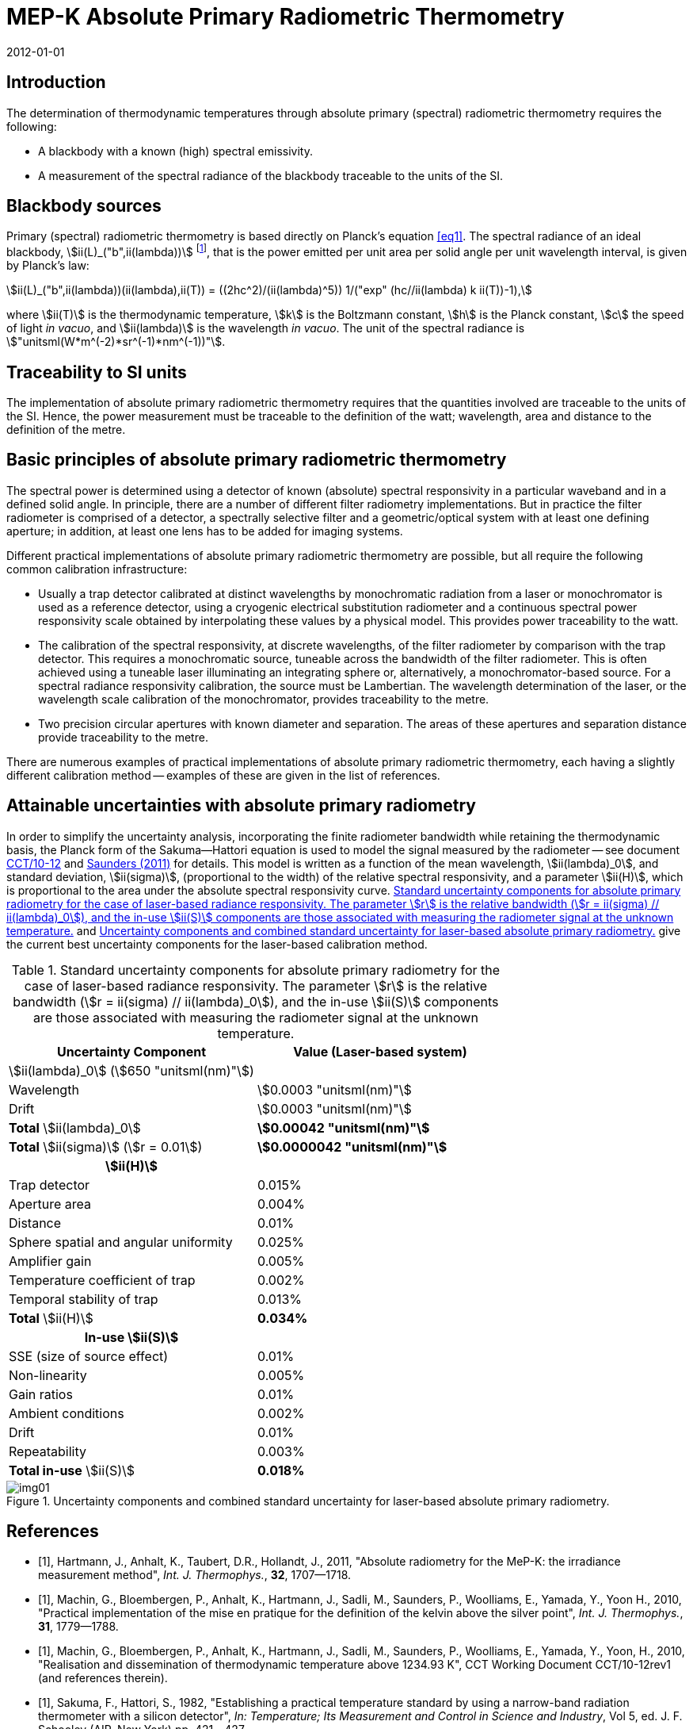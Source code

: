 = MEP-K Absolute Primary Radiometric Thermometry
:annex-id: 1
:appendix-id: 2
:partnumber: 1
:edition: 1
:copyright-year: 2011
:revdate: 2012-01-01
:language: en
:title-annex-en: MEP-K Absolute Primary Radiometric Thermometry
:title-annex-fr:
:title-appendix-en: Mise en pratique
:title-appendix-fr: Mise en pratique
:title-part-en: Mise en pratique for the definition of the kelvin in the SI
:title-part-fr: Mise en pratique de la définition du kelvin
:title-en: The International System of Units
:title-fr: Le système international d'unités
:doctype: mise-en-pratique
:docnumber: SI MEP KAPRT
:committee-acronym: CCT
:committee-en: Consultative Committee for Thermometry
:committee-fr: Comité consultatif de thermométrie
:si-aspect: K_k
:fullname: Graham Machin
:affiliation: NPL
:address: Teddington, UK
:fullname_2: Klaus Anhalt
:affiliation_2: PTB
:city_2: Berlin
:country_2: Germany
:fullname_3: Pieter Bloembergen
:affiliation_3: NIM
:city_3: Beijing
:country_3: China
:fullname_4: Mohamed Sadli
:affiliation_4: LNE-CNAM
:city_4: St Denis
:country_4: France
:fullname_5: Peter Saunders
:affiliation_5: MSL
:city_5: Lower Hutt
:country_5: New Zealand
:fullname_6: Emma Woolliams
:affiliation_6: NPL
:city_6: Teddington
:country_6: UK
:fullname_7: Yoshiro Yamada
:affiliation_7: NMIJ
:city_7: Tsukuba
:country_7: Japan
:fullname_8: Howard Yoon
:affiliation_8: NIST
:city_8: Gaithersburg
:country_8: USA
:docstage: in-force
:imagesdir: images/kelvin/mep-absolute
:mn-document-class: bipm
:mn-output-extensions: xml,html,pdf,rxl
:local-cache-only:
:data-uri-image:
:uri: https://www.bipm.org/utils/en/pdf/si-mep/MeP-K-2018_Absolute_Primary_Radiometry.pdf

== Introduction

The determination of thermodynamic temperatures through absolute primary (spectral)
radiometric thermometry requires the following:

* A blackbody with a known (high) spectral emissivity.
* A measurement of the spectral radiance of the blackbody traceable to the units of the
SI.

== Blackbody sources

Primary (spectral) radiometric thermometry is based directly on Planck's equation
<<eq1>>. The spectral radiance of an ideal blackbody, stem:[ii(L)_("b",ii(lambda))]
footnote:[The subscript stem:[ii(lambda)] in this case indicates that the value is per
unit wavelength, not a wavelength dependency.], that is the power emitted per unit area
per solid angle per unit wavelength interval, is given by Planck's law:

[[eq1]]
[stem]
++++
ii(L)_("b",ii(lambda))(ii(lambda),ii(T)) = ((2hc^2)/(ii(lambda)^5)) 1/("exp" (hc//ii(lambda) k ii(T))-1),
++++

where stem:[ii(T)] is the thermodynamic temperature, stem:[k] is the Boltzmann constant,
stem:[h] is the Planck constant, stem:[c] the speed of light _in vacuo_, and
stem:[ii(lambda)] is the wavelength _in vacuo_. The unit of the spectral radiance is
stem:["unitsml(W*m^(-2)*sr^(-1)*nm^(-1))"].

== Traceability to SI units

The implementation of absolute primary radiometric thermometry requires that the
quantities involved are traceable to the units of the SI. Hence, the power measurement
must be traceable to the definition of the watt; wavelength, area and distance to the
definition of the metre.

== Basic principles of absolute primary radiometric thermometry

The spectral power is determined using a detector of known (absolute) spectral
responsivity in a particular waveband and in a defined solid angle. In principle, there
are a number of different filter radiometry implementations. But in practice the filter
radiometer is comprised of a detector, a spectrally selective filter and a
geometric/optical system with at least one defining aperture; in addition, at least one
lens has to be added for imaging systems.

Different practical implementations of absolute primary radiometric thermometry are
possible, but all require the following common calibration infrastructure:

* Usually a trap detector calibrated at distinct wavelengths by monochromatic radiation
from a laser or monochromator is used as a reference detector, using a cryogenic
electrical substitution radiometer and a continuous spectral power responsivity scale
obtained by interpolating these values by a physical model. This provides power
traceability to the watt.
* The calibration of the spectral responsivity, at discrete wavelengths, of the filter
radiometer by comparison with the trap detector. This requires a monochromatic source,
tuneable across the bandwidth of the filter radiometer. This is often achieved using a
tuneable laser illuminating an integrating sphere or, alternatively, a
monochromator-based source. For a spectral radiance responsivity calibration, the source
must be Lambertian. The wavelength determination of the laser, or the wavelength scale
calibration of the monochromator, provides traceability to the metre.
* Two precision circular apertures with known diameter and separation. The areas of
these apertures and separation distance provide traceability to the metre.

There are numerous examples of practical implementations of absolute primary radiometric
thermometry, each having a slightly different calibration method -- examples of these
are given in the list of references.

== Attainable uncertainties with absolute primary radiometry

In order to simplify the uncertainty analysis, incorporating the finite radiometer
bandwidth while retaining the thermodynamic basis, the Planck form of the
Sakuma--Hattori equation is used to model the signal measured by the radiometer -- see
document <<machin3,CCT/10-12>> and <<saunders,Saunders (2011)>> for details. This model
is written as a function of the mean wavelength, stem:[ii(lambda)_0], and standard
deviation, stem:[ii(sigma)], (proportional to the width) of the relative spectral
responsivity, and a parameter stem:[ii(H)], which is proportional to the area under the
absolute spectral responsivity curve. <<table1>> and <<fig1>> give the current best
uncertainty components for the laser-based calibration method.

[[table1]]
.Standard uncertainty components for absolute primary radiometry for the case of laser-based radiance responsivity. The parameter stem:[r] is the relative bandwidth (stem:[r = ii(sigma) // ii(lambda)_0]), and the in-use stem:[ii(S)] components are those associated with measuring the radiometer signal at the unknown temperature.
|===
h| Uncertainty Component h| Value (Laser-based system)

| stem:[ii(lambda)_0] (stem:[650 "unitsml(nm)"]) |
| Wavelength | stem:[0.0003 "unitsml(nm)"]
| Drift | stem:[0.0003 "unitsml(nm)"]
| *Total* stem:[ii(lambda)_0] | *stem:[0.00042 "unitsml(nm)"]*
| *Total* stem:[ii(sigma)] (stem:[r = 0.01]) | *stem:[0.0000042 "unitsml(nm)"]*
h| stem:[ii(H)] |
| Trap detector | 0.015%
| Aperture area | 0.004%
| Distance | 0.01%
| Sphere spatial and angular uniformity | 0.025%
| Amplifier gain | 0.005%
| Temperature coefficient of trap | 0.002%
| Temporal stability of trap | 0.013%
| *Total* stem:[ii(H)] | *0.034%*
h| In-use stem:[ii(S)] |
| SSE (size of source effect) | 0.01%
| Non-linearity | 0.005%
| Gain ratios | 0.01%
| Ambient conditions | 0.002%
| Drift | 0.01%
| Repeatability | 0.003%
| *Total in-use* stem:[ii(S)] | *0.018%*
|===

[[fig1]]
.Uncertainty components and combined standard uncertainty for laser-based absolute primary radiometry.
image::img01.png[]

[bibliography]
== References

* [[[hartmann,1]]], Hartmann, J., Anhalt, K., Taubert, D.R., Hollandt, J., 2011, "Absolute radiometry for the MeP-K: the irradiance measurement method", _Int. J. Thermophys._, *32*, 1707--1718.

* [[[machin2,1]]], Machin, G., Bloembergen, P., Anhalt, K., Hartmann, J., Sadli, M., Saunders, P., Woolliams, E., Yamada, Y., Yoon H., 2010, "Practical implementation of the mise en pratique for the definition of the kelvin above the silver point", _Int. J. Thermophys._, *31*, 1779--1788.

* [[[machin3,1]]], Machin, G., Bloembergen, P., Anhalt, K., Hartmann, J., Sadli, M., Saunders, P., Woolliams, E., Yamada, Y., Yoon, H., 2010, "Realisation and dissemination of thermodynamic temperature above 1234.93 K", CCT Working Document CCT/10-12rev1 (and references therein).

* [[[sakuma,1]]], Sakuma, F., Hattori, S., 1982, "Establishing a practical temperature standard by using a narrow-band radiation thermometer with a silicon detector", _In: Temperature; Its Measurement and Control in Science and Industry_, Vol 5, ed. J. F. Schooley (AIP, New York) pp. 421--427.

* [[[saunders,1]]], Saunders, P., 2011, "Uncertainties in the realization of thermodynamic temperature above the silver point", _Int. J. Thermophys._, *32*, 26--44.

* [[[wooliams,1]]], Woolliams, E., Dury, M., Burnitt, T., Alexander, P.E.R., Winkler, R., Hartree, W., Salim, S., Machin, G., 2011, "Primary radiometry for the mise-en-pratique for the definition of the kelvin: the hybrid method", _Int. J. Thermophys._, *32*, 1--11.

* [[[yoon,1]]], Yoon, H.W., Gibson, C.E., Eppeldauer, G.P., Smith, A.W., Brown, S.W., Lykke, K.R, 2011, "Thermodynamic radiation thermometry using radiometers calibrated for radiance responsivity", _Int. J. Thermophys._, *32*, 2217--2229.
